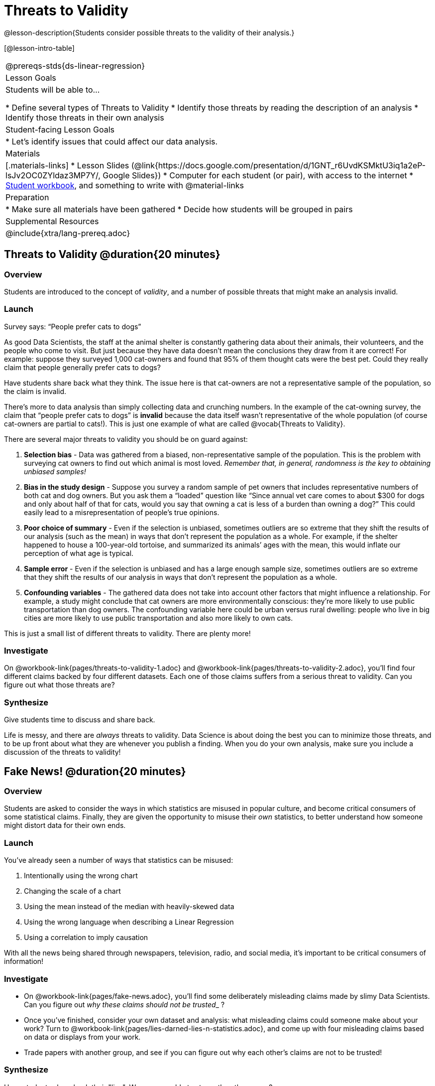= Threats to Validity

@lesson-description{Students consider possible threats to the validity of their analysis.}

[@lesson-intro-table]
|===
@prereqs-stds{ds-linear-regression}
| Lesson Goals
| Students will be able to...

* Define several types of Threats to Validity
* Identify those threats by reading the description of an analysis
* Identify those threats in their own analysis

| Student-facing Lesson Goals
|

* Let's identify issues that could affect our data analysis.

| Materials
|[.materials-links]
* Lesson Slides (@link{https://docs.google.com/presentation/d/1GNT_r6UvdKSMktU3iq1a2eP-lsJv2OC0ZYldaz3MP7Y/, Google Slides})
* Computer for each student (or pair), with access to the internet
* link:{pathwayrootdir}/workbook/workbook.pdf[Student workbook], and something to write with
@material-links

| Preparation
|
* Make sure all materials have been gathered
* Decide how students will be grouped in pairs

| Supplemental Resources
| 

@include{xtra/lang-prereq.adoc}
|===

== Threats to Validity @duration{20 minutes}

=== Overview
Students are introduced to the concept of _validity_, and a number of possible threats that might make an analysis invalid.

=== Launch

[.lesson-point]
Survey says: “People prefer cats to dogs”

As good Data Scientists, the staff at the animal shelter is constantly gathering data about their animals, their volunteers, and the people who come to visit. But just because they have data doesn’t mean the conclusions they draw from it are correct! For example: suppose they surveyed 1,000 cat-owners and found that 95% of them thought cats were the best pet. Could they really claim that people generally prefer cats to dogs?

Have students share back what they think. The issue here is that cat-owners are not a representative sample of the population, so the claim is invalid.

There’s more to data analysis than simply collecting data and crunching numbers. In the example of the cat-owning survey, the claim that “people prefer cats to dogs” is *invalid* because the data itself wasn’t representative of the whole population (of course cat-owners are partial to cats!). This is just one example of what are called @vocab{Threats to Validity}.

There are several major threats to validity you should be on guard against:

. *Selection bias* - Data was gathered from a biased, non-representative sample of the population. This is the problem with surveying cat owners to find out which animal is most loved. __Remember that, in general, randomness is the key to obtaining unbiased samples!__

. *Bias in the study design* - Suppose you survey a random sample of pet owners that includes representative numbers of both cat and dog owners. But you ask them a “loaded” question like “Since annual vet care comes to about $300 for dogs and only about half of that for cats, would you say that owning a cat is less of a burden than owning a dog?” This could easily lead to a misrepresentation of people’s true opinions.

. *Poor choice of summary* - Even if the selection is unbiased, sometimes outliers are so extreme that they shift the results of our analysis (such as the mean) in ways that don’t represent the population as a whole. For example, if the shelter happened to house a 100-year-old tortoise, and summarized its animals’ ages with the mean, this would inflate our perception of what age is typical.

. *Sample error* - Even if the selection is unbiased and has a large enough sample size, sometimes outliers are so extreme that they shift the results of our analysis in ways that don't represent the population as a whole. 

. *Confounding variables* - The gathered data does not take into account other factors that might influence a relationship. For example, a study might conclude that cat owners are more environmentally conscious: they’re more likely to use public transportation than dog owners. The confounding variable here could be urban versus rural dwelling: people who live in big cities are more likely to use public transportation and also more likely to own cats.

This is just a small list of different threats to validity. There are plenty more!

=== Investigate
On @workbook-link{pages/threats-to-validity-1.adoc} and @workbook-link{pages/threats-to-validity-2.adoc}, you’ll find four different claims backed by four different datasets. Each one of those claims suffers from a serious threat to validity. Can you figure out what those threats are?

=== Synthesize
Give students time to discuss and share back.

Life is messy, and there are _always_ threats to validity. Data Science is about doing the best you can to minimize those threats, and to be up front about what they are whenever you publish a finding. When you do your own analysis, make sure you include a discussion of the threats to validity!

== Fake News! @duration{20 minutes}

=== Overview
Students are asked to consider the ways in which statistics are misused in popular culture, and become critical consumers of some statistical claims. Finally, they are given the opportunity to misuse their _own_ statistics, to better understand how someone might distort data for their own ends.

=== Launch
You've already seen a number of ways that statistics can be misused:

. Intentionally using the wrong chart
. Changing the scale of a chart
. Using the mean instead of the median with heavily-skewed data
. Using the wrong language when describing a Linear Regression
. Using a correlation to imply causation

With all the news being shared through newspapers, television, radio, and social media, it’s important to be critical consumers of information!

=== Investigate
[.lesson-instruction]
* On @workbook-link{pages/fake-news.adoc}, you’ll find some deliberately misleading claims made by slimy Data Scientists. Can you figure out __why these claims should not be trusted___ ? 
* Once you’ve finished, consider your own dataset and analysis: what misleading claims could someone make about your work? Turn to @workbook-link{pages/lies-darned-lies-n-statistics.adoc}, and come up with four misleading claims based on data or displays from your work. 
* Trade papers with another group, and see if you can figure out why each other’s claims are not to be trusted!

=== Synthesize
Have students share back their "lies". Was anyone able to stump the other group?

== Your Analysis @duration{flexible}

=== Overview 
Students repeat the previous activity, this time applying it to their own dataset and interpreting their own results. *Note: this activity can be done briefly as a homework assignment, but we recommend giving students an _additional class period_ to work on this.*

=== Launch
In every analysis, there are always threats to validity. It's important to always be upfront about what those threats are, so that anyone who reads your analysis can make their own decision.

=== Investigate
[.lesson-instruction]
- Students should fill in the @link{https://docs.google.com/document/d/1_ZEIgM4zvxI7JizViVFZojnpd3Yr2rYe8puPk8pjOcs/edit#heading=h.oibhqmncl1g1, Findings} portion of their Research Paper, discussing threats to validity and drawing conclusions from their linear regression results.

== Additional Exercises:

- @exercise-link{pages/identifying-threats-1.adoc}
- @exercise-link{pages/identifying-threats-2.adoc}
- @exercise-link{pages/identifying-threats-3.adoc}
- Project: @exercise-link{pages/threats-to-validity-project.adoc}